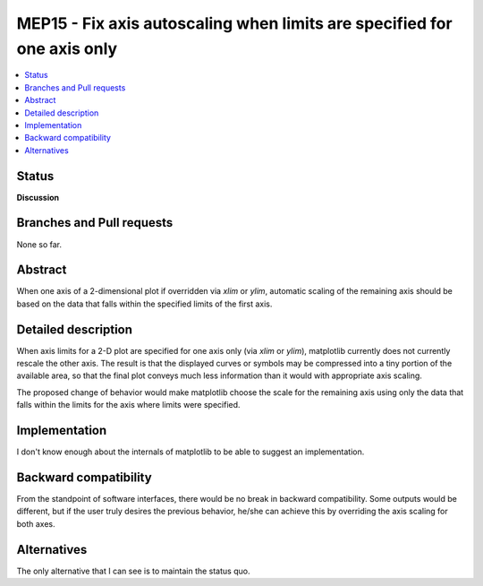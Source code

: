 ==========================================================================
 MEP15 - Fix axis autoscaling when limits are specified for one axis only
==========================================================================

.. contents::
   :local:

Status
======

**Discussion**

Branches and Pull requests
==========================

None so far.

Abstract
========

When one axis of a 2-dimensional plot if overridden via `xlim` or `ylim`,
automatic scaling of the remaining axis should be based on the data that falls
within the specified limits of the first axis.

Detailed description
====================

When axis limits for a 2-D plot are specified for one axis only (via `xlim` or
`ylim`), matplotlib currently does not currently rescale the other axis.  The
result is that the displayed curves or symbols may be compressed into a tiny
portion of the available area, so that the final plot conveys much less
information than it would with appropriate axis scaling.

The proposed change of behavior would make matplotlib choose the scale for the
remaining axis using only the data that falls within the limits for the axis
where limits were specified.

Implementation
==============

I don't know enough about the internals of matplotlib to be able to suggest an
implementation.

Backward compatibility
======================

From the standpoint of software interfaces, there would be no break in
backward compatibility.  Some outputs would be different, but if the user
truly desires the previous behavior, he/she can achieve this by overriding
the axis scaling for both axes.

Alternatives
============

The only alternative that I can see is to maintain the status quo.
